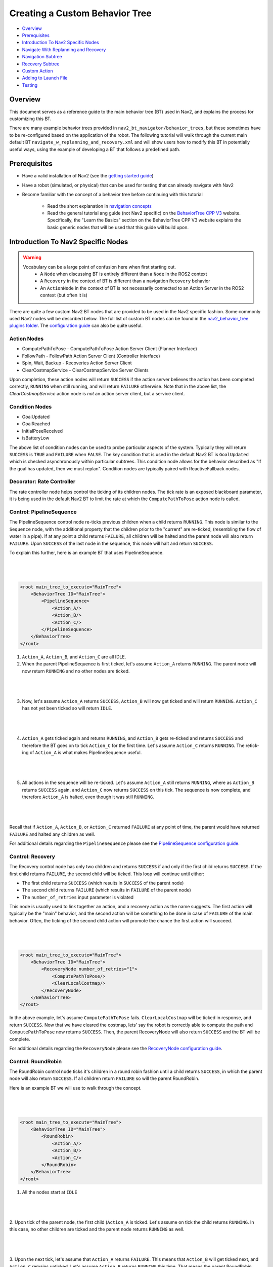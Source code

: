.. _custom_behavior_tree:

Creating a Custom Behavior Tree
*******************************

- `Overview`_
- `Prerequisites`_
- `Introduction To Nav2 Specific Nodes`_
- `Navigate With Replanning and Recovery`_
- `Navigation Subtree`_
- `Recovery Subtree`_
- `Custom Action`_
- `Adding to Launch File`_
- `Testing`_

Overview
========

This document serves as a reference guide to the main behavior tree (BT) used in Nav2,
and explains the process for customizing this BT.

There are many example behavior trees provided in ``nav2_bt_navigator/behavior_trees``,
but these sometimes have to be re-configured based on the application of the robot. 
The following tutorial will walk through the current main default BT ``navigate_w_replanning_and_recovery.xml``
and will show users how to modify this BT in potentially useful ways, using the example of developing a BT that follows a predefined path.

Prerequisites
=============

- Have a valid installation of Nav2 (see the `getting started guide <../../getting_started/index.html>`_)

- Have a robot (simulated, or physical) that can be used for testing that can already navigate with Nav2

- Become familiar with the concept of a behavior tree before continuing with this tutorial
  
    - Read the short explanation in `navigation concepts <../../concepts/index.html>`_
  
    - Read the general tutorial ang guide (not Nav2 specific) on the `BehaviorTree CPP V3 <https://www.behaviortree.dev/>`_ website. Specifically, the "Learn the Basics" section on the BehaviorTree CPP V3 website explains the basic generic nodes that will be used that this guide will build upon.

Introduction To Nav2 Specific Nodes
===================================
.. warning::
    Vocabulary can be a large point of confusion here when first starting out.
        - A ``Node`` when discussing BT is entirely different than a ``Node`` in the ROS2 context
  
        - A ``Recovery`` in the context of BT is different than a navigation ``Recovery`` behavior
  
        - An ``ActionNode`` in the context of BT is not necessarily connected to an Action Server in the ROS2 context (but often it is)

There are quite a few custom Nav2 BT nodes that are provided to be used in the Nav2 specific fashion. Some commonly used Nav2 nodes will be described below.
The full list of custom BT nodes can be found in the `nav2_behavior_tree plugins folder <https://github.com/ros-planning/navigation2/tree/main/nav2_behavior_tree/plugins>`_.
The `configuration guide <../../configuration/packages/bt-plugins/configuring-bt-xml.html>`_ can also be quite useful.

Action Nodes
------------

- ComputePathToPose - ComputePathToPose Action Server Client (Planner Interface)

- FollowPath - FollowPath Action Server Client (Controller Interface)

- Spin, Wait, Backup - Recoveries Action Server Client

- ClearCostmapService - ClearCostmapService Server Clients

Upon completion, these action nodes will return ``SUCCESS`` if the action server believes the action has been completed correctly, ``RUNNING`` when still running, and will return ``FAILURE`` otherwise. Note that in the above list,
the `ClearCostmapService` action node is *not* an action server client, but a service client.

Condition Nodes
---------------

- GoalUpdated

- GoalReached

- InitialPoseReceived

- isBatteryLow

The above list of condition nodes can be used to probe particular aspects of the system. Typically they will return ``SUCCESS`` is ``TRUE`` and ``FAILURE`` when ``FALSE``.
The key condition that is used in the default Nav2 BT is ``GoalUpdated`` which is checked asynchronously within particular subtrees. This condition node allows for the behavior described as "If the goal has updated, then we must replan". 
Condition nodes are typically paired with ReactiveFallback nodes.

Decorator: Rate Controller
--------------------------
The rate controller node helps control the ticking of its children nodes. The tick rate is an exposed blackboard parameter, it is being used in the default Nav2 BT to limit the rate at which the ``ComputePathToPose`` action node is called.

Control: PipelineSequence
-------------------------
The PipelineSequence control node re-ticks previous children when a child returns ``RUNNING``.
This node is similar to the ``Sequence`` node, with the additional property that the children prior to the "current" are re-ticked, (resembling the flow of water in a pipe).
If at any point a child returns ``FAILURE``, all children will be halted and the parent node will also return ``FAILURE``. Upon ``SUCCESS`` of the last node in the sequence, this node will halt and return ``SUCCESS``.

To explain this further, here is an example BT that uses PipelineSequence.

|

 .. image:: images/custom_behavior_tree/control_pipelineSequence.png
    :align: center

|                  

.. code-block:: xml

    <root main_tree_to_execute="MainTree">
        <BehaviorTree ID="MainTree">
            <PipelineSequence>
                <Action_A/>
                <Action_B/>
                <Action_C/>
            </PipelineSequence>
        </BehaviorTree>
    </root>

1. ``Action_A``, ``Action_B``, and ``Action_C`` are all IDLE. 
2. When the parent PipelineSequence is first ticked, let's assume ``Action_A`` returns ``RUNNING``. The parent node will now return ``RUNNING`` and no other nodes are ticked.

|

 .. image:: images/custom_behavior_tree/control_pipelineSequence_RUNNING_IDLE_IDLE.png
    :align: center

| 

3. Now, let's assume ``Action_A`` returns ``SUCCESS``, ``Action_B`` will now get ticked and will return ``RUNNING``. ``Action_C`` has not yet been ticked so will return ``IDLE``.

|

 .. image:: images/custom_behavior_tree/control_pipelineSequence_SUCCESS_RUNNING_IDLE.png
    :align: center

| 

4. ``Action_A`` gets ticked again and returns ``RUNNING``, and ``Action_B`` gets re-ticked and returns ``SUCCESS`` and therefore the BT goes on to tick ``Action_C`` for the first time. Let's assume ``Action_C`` returns ``RUNNING``. The retick-ing of ``Action_A`` is what makes PipelineSequence useful.

|

 .. image:: images/custom_behavior_tree/control_pipelineSequence_RUNNING_SUCCESS_RUNNING.png
    :align: center

| 

5. All actions in the sequence will be re-ticked. Let's assume ``Action_A`` still returns ``RUNNING``, where as ``Action_B`` returns ``SUCCESS`` again, and ``Action_C`` now returns ``SUCCESS`` on this tick. The sequence is now complete, and therefore ``Action_A`` is halted, even though it was still ``RUNNING``.

|

 .. image:: images/custom_behavior_tree/control_pipelineSequence_RUNNING_SUCCESS_SUCCESS.png
    :align: center

| 

Recall that if ``Action_A``, ``Action_B``, or ``Action_C`` returned ``FAILURE`` at any point  of time, the parent would have returned ``FAILURE`` and halted any children as well.

For additional details regarding the ``PipelineSequence`` please see the `PipelineSequence configuration guide <../../configuration/packages/bt-plugins/controls/PipelineSequence.html>`_.

Control: Recovery
---------------------
The Recovery control node has only two children and returns ``SUCCESS`` if and only if the first child returns ``SUCCESS``. 
If the first child returns ``FAILURE``, the second child will be ticked. This loop will continue until either:

- The first child returns ``SUCCESS`` (which results in ``SUCCESS`` of the parent node)

- The second child returns ``FAILURE`` (which results in ``FAILURE`` of the parent node)

- The ``number_of_retries`` input parameter is violated

This node is usually used to link together an action, and a recovery action as the name suggests. The first action will typically be the "main" behavior,
and the second action will be something to be done in case of ``FAILURE`` of the main behavior. Often, the ticking of the second child action will promote the chance the first action will succeed.

|

 .. image:: images/custom_behavior_tree/control_recovery_node.png
    :align: center

| 

.. code-block:: xml

    <root main_tree_to_execute="MainTree">
        <BehaviorTree ID="MainTree">
            <RecoveryNode number_of_retries="1">
                <ComputePathToPose/>
                <ClearLocalCostmap/>
            </RecoveryNode>
        </BehaviorTree>
    </root>

In the above example, let's assume ``ComputePathToPose`` fails. ``ClearLocalCostmap`` will be ticked in response, and return ``SUCCESS``.
Now that we have cleared the costmap, lets' say the robot is correctly able to compute the path and ``ComputePathToPose`` now returns ``SUCCESS``. Then, the parent RecoveryNode will also return ``SUCCESS`` and the BT will be complete.

For additional details regarding the ``RecoveryNode`` please see the `RecoveryNode configuration guide <../../configuration/packages/bt-plugins/controls/RecoveryNode.html>`_.

Control: RoundRobin
-----------------------
The RoundRobin control node ticks it's children in a round robin fashion until a child returns ``SUCCESS``, in which the parent node will also return ``SUCCESS``. 
If all children return ``FAILURE`` so will the parent RoundRobin.

Here is an example BT we will use to walk through the concept.

|

 .. image:: images/custom_behavior_tree/control_round_robin.png
    :align: center

|                  

.. code-block:: xml

    <root main_tree_to_execute="MainTree">
        <BehaviorTree ID="MainTree">
            <RoundRobin>
                <Action_A/>
                <Action_B/>
                <Action_C/>
            </RoundRobin>
        </BehaviorTree>
    </root>

1. All the nodes start at ``IDLE``

|

 .. image:: images/custom_behavior_tree/control_round_robin_IDLE_IDLE_IDLE.png
    :align: center

| 

2. Upon tick of the parent node, the first child (``Action_A`` is ticked. Let's assume on tick the child returns ``RUNNING``.
In this case, no other children are ticked and the parent node returns ``RUNNING`` as well.

|

 .. image:: images/custom_behavior_tree/control_round_robin_RUNNING_IDLE_IDLE.png
    :align: center

| 

3. Upon the next tick, let's assume that ``Action_A`` returns ``FAILURE``. 
This means that ``Action_B`` will get ticked next, and ``Action_C`` remains unticked. 
Let's assume ``Action_B`` returns ``RUNNING`` this time. That means the parent RoundRobin node will also return ``RUNNING``.

|

 .. image:: images/custom_behavior_tree/control_round_robin_FAILURE_RUNNING_IDLE.png
    :align: center

| 

4. Upon this next tick,  let's assume that ``Action_B`` returns ``SUCCESS``. The parent RoundRobin will now halt all children and returns ``SUCCESS``. 
The parent node retains this state information, and will tick ``Action_C`` upon the next tick rather than start from ``Action_A`` like Step 2 did.

|

 .. image:: images/custom_behavior_tree/control_round_robin_FAILURE_SUCCESS_IDLE.png
    :align: center

| 

5. On this tick, let's assume ``Action_C`` returns ``RUNNING``, and so does the parent RoundRobin. No other nodes are ticked.

|

 .. image:: images/custom_behavior_tree/control_round_robin_FAILURE_SUCCESS_RUNNING.png
    :align: center

| 

   
6. On this last tick, let's assume ``Action_C`` returns ``FAILURE``. The parent will circle and tick ``Action_A`` again. ``Action_A`` returns ``RUNNING`` and so will the parent RoundRobin node. This pattern will continue indefinitely.

|

 .. image:: images/custom_behavior_tree/control_round_robin_RUNNING_IDLE_FAILURE.png
    :align: center

| 

For additional details regarding the ``RecoveryNode`` please see the `RoundRobin configuration guide <../../configuration/packages/bt-plugins/controls/RoundRobin.html>`_.

Navigate With Replanning and Recovery
=====================================

The following section will describe in detail the concept of the main and default BT currently used in Nav2, ``navigate_w_replanning_and_recovery.xml``.
This behavior tree replans the global path periodically at 1 Hz and it also has recovery actions.

|

 .. image:: images/custom_behavior_tree/overall_bt.png
    :align: center

|                  

BTs are primarily defined in XML. The tree shown above is represented in XML as follows.

.. code-block:: xml

    <root main_tree_to_execute="MainTree">
        <BehaviorTree ID="MainTree">
            <RecoveryNode number_of_retries="6" name="NavigateRecovery">
                <PipelineSequence name="NavigateWithReplanning">
                    <RateController hz="1.0">
                        <RecoveryNode number_of_retries="1" name="ComputePathToPose">
                            <ComputePathToPose goal="{goal}" path="{path}" planner_id="GridBased"/>
                            <ReactiveFallback name="ComputePathToPoseRecoveryFallback">
                                <GoalUpdated/>
                                <ClearEntireCostmap name="ClearGlobalCostmap-Context" service_name="global_costmap/clear_entirely_global_costmap"/>
                            </ReactiveFallback>
                        </RecoveryNode>
                    </RateController>
                    <RecoveryNode number_of_retries="1" name="FollowPath">
                        <FollowPath path="{path}" controller_id="FollowPath"/>
                        <ReactiveFallback name="FollowPathRecoveryFallback">
                            <GoalUpdated/>
                            <ClearEntireCostmap name="ClearLocalCostmap-Context" service_name="local_costmap/clear_entirely_local_costmap"/>
                        </ReactiveFallback>
                    </RecoveryNode>
                </PipelineSequence>
                <ReactiveFallback name="RecoveryFallback">
                    <GoalUpdated/>
                    <RoundRobin name="RecoveryActions">
                        <Sequence name="ClearingActions">
                            <ClearEntireCostmap name="ClearLocalCostmap-Subtree" service_name="local_costmap/clear_entirely_local_costmap"/>
                            <ClearEntireCostmap name="ClearGlobalCostmap-Subtree" service_name="global_costmap/clear_entirely_global_costmap"/>
                        </Sequence>
                        <Spin spin_dist="1.57"/>
                        <Wait wait_duration="5"/>
                        <BackUp backup_dist="0.15" backup_speed="0.025"/>
                    </RoundRobin>
                </ReactiveFallback>
            </RecoveryNode>
        </BehaviorTree>
    </root>
                                                                                                                

This is likely still a bit overwhelming, but this tree can be broken into two smaller subtrees that we can focus on one at a time.
These smaller subtrees are the children of the top-most ``RecoveryNode``. From this point forward the ``NavigateWithReplanning`` subtree will be referred to as the ``Navigation`` subtree, and the ``RecoveryFallback`` subtree will be known as the ``Recovery`` subtree.
This can be represented in the following way:

|

 .. image:: images/custom_behavior_tree/overall_bt_w_breakdown.png
    :align: center

|          

The ``Navigation`` subtree mainly involves actual navigation behavior:

- calculating a path
  
- following a path
  
- contextual recovery behaviors for each of the above primary navigation behaviors
  
The ``Recovery`` subtree includes recovery behaviors for system level failures or items that were not easily dealt with internally.

The overall BT will (hopefully) spend most of its time in the ``Navigation`` subtree. If either of the two main behaviors in the ``Navigation`` subtree fail
(path calculation or path following), contextual recoveries will be attempted.

If the contextual recoveries were still not enough, the ``Navigation`` subtree will return ``FAILURE``. 
The system will move on to the ``Recovery`` subtree to attempt to clear any system level navigation failures.

This happens until the ``number_of_retries`` for the parent ``RecoveryNode`` is exceeded (which by default is 6).

.. code-block:: xml

    <RecoveryNode number_of_retries="6" name="NavigateRecovery">

Navigation Subtree
======================

Now that we have gone over the control flow between the ``Navigation`` subtree and the ``Recovery`` subtree, 
let's focus on the Navigation subtree.
|

 .. image:: images/custom_behavior_tree/navigation_subtree.png
    :align: center

|         

The XML of this subtree is as follows:

.. code-block:: xml

    <PipelineSequence name="NavigateWithReplanning">
        <RateController hz="1.0">
            <RecoveryNode number_of_retries="1" name="ComputePathToPose">
                <ComputePathToPose goal="{goal}" path="{path}" planner_id="GridBased"/>
                <ReactiveFallback name="ComputePathToPoseRecoveryFallback">
                    <GoalUpdated/>
                    <ClearEntireCostmap name="ClearGlobalCostmap-Context" service_name="global_costmap/clear_entirely_global_costmap"/>
                </ReactiveFallback>
            </RecoveryNode>
        </RateController>
        <RecoveryNode number_of_retries="1" name="FollowPath">
            <FollowPath path="{path}" controller_id="FollowPath"/>
            <ReactiveFallback name="FollowPathRecoveryFallback">
                <GoalUpdated/>
                <ClearEntireCostmap name="ClearLocalCostmap-Context" service_name="local_costmap/clear_entirely_local_costmap"/>
            </ReactiveFallback>
        </RecoveryNode>
    </PipelineSequence>
                                 
This subtree has two primary actions ``ComputePathToPose`` and ``FollowPath``.
If either of these two actions fail, they will attempt to clear the failure contextually. 
The crux of the tree can be represented with only one parent and two children nodes like this:

|

 .. image:: images/custom_behavior_tree/navigation_subtree_bare.png
    :align: center

|       

The parent ``PipelineSequence`` node allows the ``ComputePathToPose`` to be ticked, and once that succeeds, ``FollowPath`` to be ticked. 
While the ``FollowPath`` subtree is being ticked, the ``ComputePathToPose`` subtree will be ticked as well. This allows for the path to be recomputed as the robot moves around. 

Both the ``ComputePathToPose`` and the ``FollowPath`` follow the same general structure.

- Do the action

- If the action fails, try to see if we can contextually recover

The below is the ``ComputePathToPose`` subtree:

|

 .. image:: images/custom_behavior_tree/contextual_recoveries.png
    :align: center

|      

The parent ``RecoveryNode`` controls the flow between the action, and the contextual recovery subtree. 
The contextual recoveries for both ``ComputePathToPose`` and ``FollowPath`` involve checking if the goal has been updated, and involves clearing the relevant costmap.

Consider changing the ``number_of_retries`` parameter in the parent ``RecoveryNode`` control node if your application can tolerate more attempts at contextual recoveries before moving on to system-level recoveries.

The only differences in the BT subtree of ``ComputePathToPose`` and ``FollowPath`` are outlined below:

- The action node in the subtree:
    - The ``ComputePathToPose`` subtree centers around the ``ComputePathToPose`` action. 
    - The ``FollowPath`` subtree centers around the ``FollowPath`` action.

- The ``RateController`` that decorates the ``ComputePathToPose`` subtree
    The ``RateController`` decorates the ``ComputePathToPose`` subtree to keep planning at the specified frequency. The default frequency for this BT is 1 hz. 
    This is done to prevent the BT from flooding the planning server with too many useless requests at the tree update rate (100Hz). Consider changing this frequency to something higher or lower depending on the application and the computational cost of 
    calculating the path. 
    
- The costmap that is being cleared within the contextual recovery:
    - The ``ComputePathToPose`` subtree clears the global costmap. The global costmap is the relevant costmap in the context of the planner
    - The ``FollowPath`` subtree clears the local costmap. The local costmap is the relevant costmap in the context of the controller

Recovery Subtree
================
The ``Recovery`` subtree is the second big "half" of the Nav2 default ``navigate_w_replanning_and_recovery.xml`` tree.
In short, this subtree is triggered when the ``Navigation`` subtree returns ``FAILURE`` controls the recoveries at the system level (in the case the contextual recoveries in the ``Navigation`` subtree were not sufficient).
                               
|

 .. image:: images/custom_behavior_tree/recovery_subtree.png
    :align: center

|         

And the XML snippet:

.. code-block:: xml

    <ReactiveFallback name="RecoveryFallback">
        <GoalUpdated/>
        <RoundRobin name="RecoveryActions">
            <Sequence name="ClearingActions">
                <ClearEntireCostmap name="ClearLocalCostmap-Subtree" service_name="local_costmap/clear_entirely_local_costmap"/>
                <ClearEntireCostmap name="ClearGlobalCostmap-Subtree" service_name="global_costmap/clear_entirely_global_costmap"/>
            </Sequence>
            <Spin spin_dist="1.57"/>
            <Wait wait_duration="5"/>
            <BackUp backup_dist="0.15" backup_speed="0.025"/>
        </RoundRobin>
    </ReactiveFallback>

The top most parent, ``ReactiveFallback`` controls the flow between the rest of the system wide recoveries, and asynchronously checking if a new goal has been received.
If at any point the goal gets updated, this subtree will halt all children and return ``SUCCESS``.
This should look familiar to the contextual recovery portions of the ``Navigation`` subtree. This is a common BT pattern to handle the situation "Unless 'this condition' happens, Do action A".

These condition nodes can be extremely powerful and are typically paired with ``ReactiveFallback``. It can be easy to imagine wrapping this whole ``navigate_w_replanning_and_recovery`` tree
in a ``ReactiveFallback`` with a ``isBatteryLow`` condition -- meaning the ``navigate_w_replanning_and_recovery`` tree will execute *unless* the battery becomes low (and then entire a different subtree for docking to recharge). 

If the goal is never updated, the behavior tree will go on to the ``RoundRobin`` node. These are the default four system-level recoveries in the BT are:

- A sequence that clears both costmaps (local, and global)

- ``Spin`` recovery action

- ``Wait`` recovery action

- ``BackUp`` recovery action

Upon ``SUCCESS`` of any of the four children of the parent ``RoundRobin``, the robot will attempt to renavigate in the ``Navigation`` subtree. 
If this renavigation was not successful, the next child of the ``RoundRobin`` will be ticked.

For example, let's say the robot is stuck and the ``Navigation`` subtree returns ``FAILURE``:
(for the sake of this example, let's assume that the goal is never updated).

1. The Costmap clearing sequence in the ``Recovery`` subtree is attempted, and returns ``SUCCESS``. The robot now moves to ``Navigation`` subtree again

2. Let's assume that clearing both costmaps was not sufficient, and the ``Navigation`` subtree returns ``FAILURE`` once again. The robot now ticks the ``Recovery`` subtree

3. In the ``Recovery`` subtree, the ``Spin`` action will be ticked. If this returns ``SUCCESS``, then the robot will return to the main ``Navigation`` subtree *BUT* let's assume that the ``Spin`` recovery returns ``FAILURE``. In this case, the tree will *remain* in the ``Recovery`` subtree

4. Let's say the next recovery action, ``Wait`` returns ``SUCCESS``. The robot will then move on to the ``Navigation`` subtree

5. Assume  the ``Navigation`` subtree returns ``FAILURE`` (clearing the costmaps, attempting a spin, and waiting were *still* not sufficient to recover the system. The robot will move onto the ``Recovery`` subtree and attempt the ``BackUp`` action

The above logic will go on indefinitely until the ``number_of_retries`` in the parent of the ``Navigate`` subtree and ``Recovery`` subtree is exceeded, or if all the system-wide recoveries in the ``Recovery`` subtree return ``FAILURE`` (this is unlikely, and likely points to some other system failure).

Custom Action
=============

Adding to Launch File
=====================

Testing
=======
